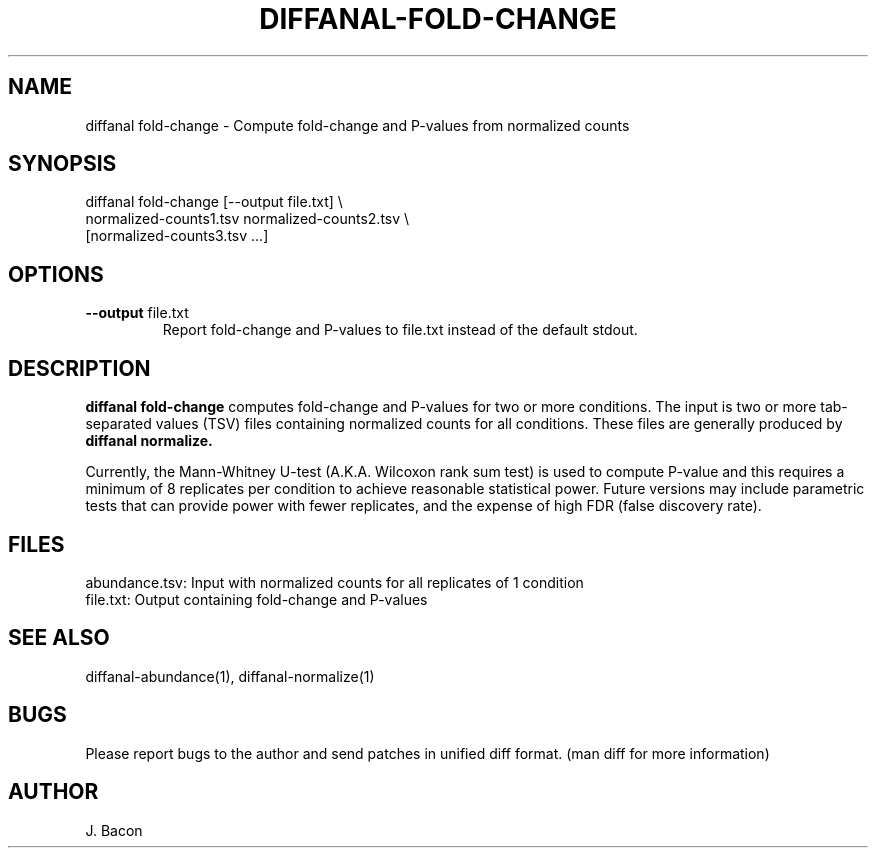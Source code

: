 .TH DIFFANAL-FOLD-CHANGE 1
.SH NAME    \" Section header
.PP

diffanal fold-change - Compute fold-change and P-values from normalized
counts

\" Convention:
\" Underline anything that is typed verbatim - commands, etc.
.SH SYNOPSIS
.PP
.nf 
.na 
diffanal fold-change [--output file.txt] \\
    normalized-counts1.tsv  normalized-counts2.tsv \\
    [normalized-counts3.tsv ...]
.ad
.fi

.SH OPTIONS
.TP
\fB--output\fR file.txt
Report fold-change and P-values to file.txt instead of the default stdout.

.SH "DESCRIPTION"

.B diffanal fold-change
computes fold-change and P-values for two or more conditions.  The input
is two or more tab-separated values (TSV) files containing normalized
counts for all conditions.  These files are generally produced by
.B diffanal normalize.

Currently, the Mann-Whitney U-test (A.K.A. Wilcoxon rank sum test) is used
to compute P-value and this requires a minimum of 8 replicates per condition
to achieve reasonable statistical power.  Future versions may include
parametric tests that can provide power with fewer replicates, and the
expense of high FDR (false discovery rate).

.SH FILES
.nf
.na
abundance.tsv: Input with normalized counts for all replicates of 1 condition
file.txt: Output containing fold-change and P-values
.ad
.fi

.SH "SEE ALSO"
diffanal-abundance(1), diffanal-normalize(1)

.SH BUGS
Please report bugs to the author and send patches in unified diff format.
(man diff for more information)

.SH AUTHOR
.nf
.na
J. Bacon
